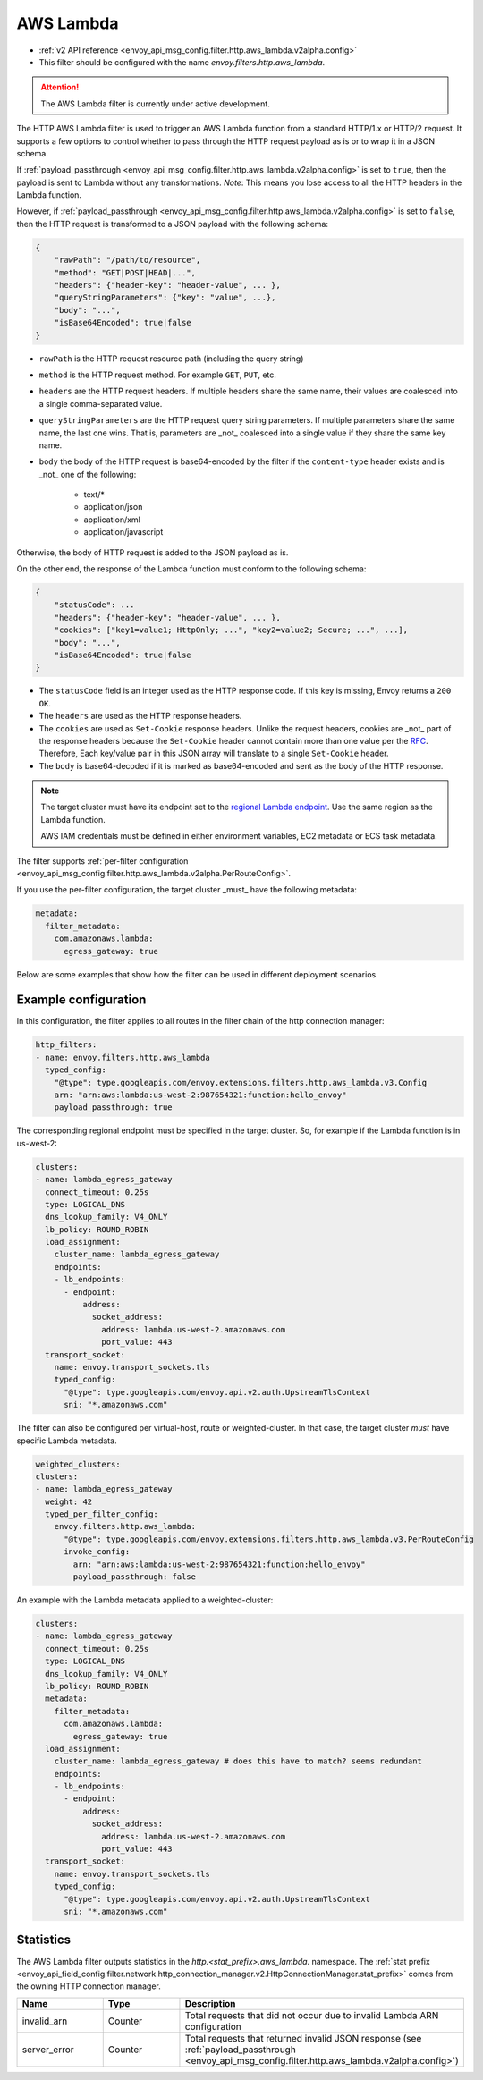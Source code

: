 
.. _config_http_filters_aws_lambda:

AWS Lambda
==========

* :ref:`v2 API reference <envoy_api_msg_config.filter.http.aws_lambda.v2alpha.config>`
* This filter should be configured with the name *envoy.filters.http.aws_lambda*.

.. attention::

  The AWS Lambda filter is currently under active development.

The HTTP AWS Lambda filter is used to trigger an AWS Lambda function from a standard HTTP/1.x or HTTP/2 request.
It supports a few options to control whether to pass through the HTTP request payload as is or to wrap it in a JSON
schema.

If :ref:`payload_passthrough <envoy_api_msg_config.filter.http.aws_lambda.v2alpha.config>` is set to
``true``, then the payload is sent to Lambda without any transformations.
*Note*: This means you lose access to all the HTTP headers in the Lambda function.

However, if :ref:`payload_passthrough <envoy_api_msg_config.filter.http.aws_lambda.v2alpha.config>`
is set to ``false``, then the HTTP request is transformed to a JSON payload with the following schema:

.. code-block::

    {
        "rawPath": "/path/to/resource",
        "method": "GET|POST|HEAD|...",
        "headers": {"header-key": "header-value", ... },
        "queryStringParameters": {"key": "value", ...},
        "body": "...",
        "isBase64Encoded": true|false
    }

- ``rawPath`` is the HTTP request resource path (including the query string)
- ``method`` is the HTTP request method. For example ``GET``, ``PUT``, etc.
- ``headers`` are the HTTP request headers. If multiple headers share the same name, their values are
  coalesced into a single comma-separated value.
- ``queryStringParameters`` are the HTTP request query string parameters. If multiple parameters share the same name,
  the last one wins. That is, parameters are _not_ coalesced into a single value if they share the same key name.
- ``body`` the body of the HTTP request is base64-encoded by the filter if the ``content-type`` header exists and is _not_ one of the following:

    -  text/*
    -  application/json
    -  application/xml
    -  application/javascript

Otherwise, the body of HTTP request is added to the JSON payload as is.

On the other end, the response of the Lambda function must conform to the following schema:

.. code-block::

    {
        "statusCode": ...
        "headers": {"header-key": "header-value", ... },
        "cookies": ["key1=value1; HttpOnly; ...", "key2=value2; Secure; ...", ...],
        "body": "...",
        "isBase64Encoded": true|false
    }

- The ``statusCode`` field is an integer used as the HTTP response code. If this key is missing, Envoy returns a ``200
  OK``.
- The ``headers`` are used as the HTTP response headers.
- The ``cookies`` are used as ``Set-Cookie`` response headers. Unlike the request headers, cookies are _not_ part of the
  response headers because the ``Set-Cookie`` header cannot contain more than one value per the `RFC`_. Therefore, Each
  key/value pair in this JSON array will translate to a single ``Set-Cookie`` header.
- The ``body`` is base64-decoded if it is marked as base64-encoded and sent as the body of the HTTP response.

.. _RFC: https://tools.ietf.org/html/rfc6265#section-4.1

.. note::

    The target cluster must have its endpoint set to the `regional Lambda endpoint`_. Use the same region as the Lambda
    function.

    AWS IAM credentials must be defined in either environment variables, EC2 metadata or ECS task metadata.


.. _regional Lambda endpoint: https://docs.aws.amazon.com/general/latest/gr/lambda-service.html

The filter supports :ref:`per-filter configuration
<envoy_api_msg_config.filter.http.aws_lambda.v2alpha.PerRouteConfig>`.

If you use the per-filter configuration, the target cluster _must_ have the following metadata:

.. code-block:: yaml

    metadata:
      filter_metadata:
        com.amazonaws.lambda:
          egress_gateway: true


Below are some examples that show how the filter can be used in different deployment scenarios.

Example configuration
---------------------

In this configuration, the filter applies to all routes in the filter chain of the http connection manager:

.. code-block:: yaml

  http_filters:
  - name: envoy.filters.http.aws_lambda
    typed_config:
      "@type": type.googleapis.com/envoy.extensions.filters.http.aws_lambda.v3.Config
      arn: "arn:aws:lambda:us-west-2:987654321:function:hello_envoy"
      payload_passthrough: true

The corresponding regional endpoint must be specified in the target cluster. So, for example if the Lambda function is
in us-west-2:

.. code-block:: yaml

  clusters:
  - name: lambda_egress_gateway
    connect_timeout: 0.25s
    type: LOGICAL_DNS
    dns_lookup_family: V4_ONLY
    lb_policy: ROUND_ROBIN
    load_assignment:
      cluster_name: lambda_egress_gateway
      endpoints:
      - lb_endpoints:
        - endpoint:
            address:
              socket_address:
                address: lambda.us-west-2.amazonaws.com
                port_value: 443
    transport_socket:
      name: envoy.transport_sockets.tls
      typed_config:
        "@type": type.googleapis.com/envoy.api.v2.auth.UpstreamTlsContext
        sni: "*.amazonaws.com"


The filter can also be configured per virtual-host, route or weighted-cluster. In that case, the target cluster *must*
have specific Lambda metadata.

.. code-block:: yaml

    weighted_clusters:
    clusters:
    - name: lambda_egress_gateway
      weight: 42
      typed_per_filter_config:
        envoy.filters.http.aws_lambda:
          "@type": type.googleapis.com/envoy.extensions.filters.http.aws_lambda.v3.PerRouteConfig
          invoke_config:
            arn: "arn:aws:lambda:us-west-2:987654321:function:hello_envoy"
            payload_passthrough: false


An example with the Lambda metadata applied to a weighted-cluster:

.. code-block:: yaml

  clusters:
  - name: lambda_egress_gateway
    connect_timeout: 0.25s
    type: LOGICAL_DNS
    dns_lookup_family: V4_ONLY
    lb_policy: ROUND_ROBIN
    metadata:
      filter_metadata:
        com.amazonaws.lambda:
          egress_gateway: true
    load_assignment:
      cluster_name: lambda_egress_gateway # does this have to match? seems redundant
      endpoints:
      - lb_endpoints:
        - endpoint:
            address:
              socket_address:
                address: lambda.us-west-2.amazonaws.com
                port_value: 443
    transport_socket:
      name: envoy.transport_sockets.tls
      typed_config:
        "@type": type.googleapis.com/envoy.api.v2.auth.UpstreamTlsContext
        sni: "*.amazonaws.com"


Statistics
----------

The AWS Lambda filter outputs statistics in the *http.<stat_prefix>.aws_lambda.* namespace. The
:ref:`stat prefix <envoy_api_field_config.filter.network.http_connection_manager.v2.HttpConnectionManager.stat_prefix>`
comes from the owning HTTP connection manager.

.. csv-table::
  :header: Name, Type, Description
  :widths: 1, 1, 2

  invalid_arn, Counter, Total requests that did not occur due to invalid Lambda ARN configuration
  server_error, Counter, Total requests that returned invalid JSON response (see :ref:`payload_passthrough <envoy_api_msg_config.filter.http.aws_lambda.v2alpha.config>`)

